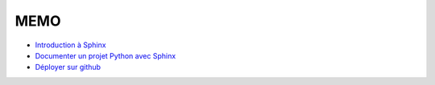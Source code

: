 MEMO
====

* `Introduction à Sphinx <https://blog.flozz.fr/2020/09/07/introduction-a-sphinx-un-outil-de-documentation-puissant/>`_
* `Documenter un projet Python avec Sphinx <https://blog.flozz.fr/2020/10/04/documenter-un-projet-python-avec-sphinx/>`_
* `Déployer sur github <https://blog.flozz.fr/2020/09/21/deployer-automatiquement-sur-github-pages-avec-github-actions/>`_